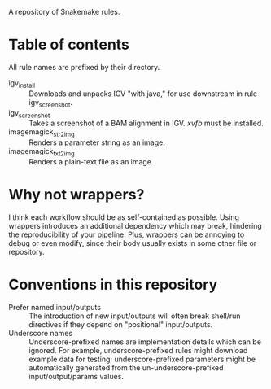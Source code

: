 A repository of Snakemake rules.

* Table of contents

All rule names are prefixed by their directory.

- igv_install ::
  Downloads and unpacks IGV "with java," for use downstream in rule igv_screenshot.
- igv_screenshot ::
  Takes a screenshot of a BAM alignment in IGV.
  /xvfb/ must be installed.
- imagemagick_str2img ::
  Renders a parameter string as an image.
- imagemagick_txt2img ::
  Renders a plain-text file as an image.

* Why not wrappers?

I think each workflow should be as self-contained as possible.
Using wrappers introduces an additional dependency which may break, hindering the reproducibility of your pipeline.
Plus, wrappers can be annoying to debug or even modify, since their body usually exists in some other file or repository.

* Conventions in this repository

- Prefer named input/outputs :: The introduction of new input/outputs will often break shell/run directives if they depend on "positional" input/outputs.
- Underscore names :: Underscore-prefixed names are implementation details which can be ignored.
  For example, underscore-prefixed rules might download example data for testing; underscore-prefixed parameters might be automatically generated from the un-underscore-prefixed input/output/params values.
